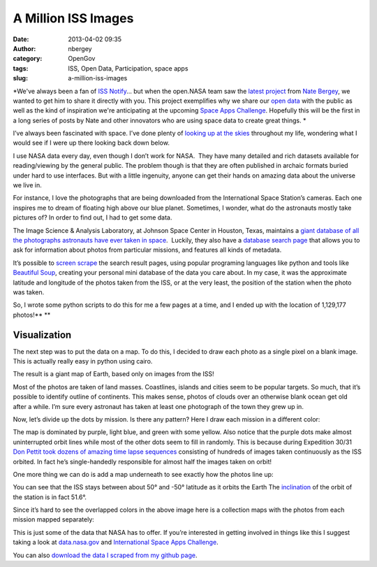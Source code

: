 A Million ISS Images
####################
:date: 2013-04-02 09:35
:author: nbergey
:category: OpenGov
:tags: ISS, Open Data, Participation, space apps
:slug: a-million-iss-images

*We've always been a fan of `ISS Notify`_... but when the open.NASA team
saw the `latest project`_ from `Nate Bergey`_, we wanted to get him to
share it directly with you. This project exemplifies why we share our
`open data`_ with the public as well as the kind of inspiration we're
anticipating at the upcoming `Space Apps Challenge`_. Hopefully this
will be the first in a long series of posts by Nate and other innovators
who are using space data to create great things. *

I’ve always been fascinated with space. I’ve done plenty of `looking up
at the skies`_ throughout my life, wondering what I would see if I were
up there looking back down below.

I use NASA data every day, even though I don’t work for NASA.  They have
many detailed and rich datasets available for reading/viewing by the
general public. The problem though is that they are often published in
archaic formats buried under hard to use interfaces. But with a little
ingenuity, anyone can get their hands on amazing data about the universe
we live in.

For instance, I love the photographs that are being downloaded from the
International Space Station’s cameras. Each one inspires me to dream of
floating high above our blue planet. Sometimes, I wonder, what do the
astronauts mostly take pictures of? In order to find out, I had to get
some data.

The Image Science & Analysis Laboratory, at Johnson Space Center in
Houston, Texas, maintains a `giant database of all the photographs
astronauts have ever taken in space`_.  Luckily, they also have a
`database search page`_ that allows you to ask for information about
photos from particular missions, and features all kinds of metadata.

It’s possible to `screen scrape`_ the search result pages, using popular
programing languages like python and tools like `Beautiful Soup`_,
creating your personal mini database of the data you care about. In my
case, it was the approximate latitude and longitude of the photos taken
from the ISS, or at the very least, the position of the station when the
photo was taken.

So, I wrote some python scripts to do this for me a few pages at a time,
and I ended up with the location of 1,129,177 photos!\ ** **

Visualization
=============

The next step was to put the data on a map. To do this, I decided to
draw each photo as a single pixel on a blank image. This is actually
really easy in python using cairo.

The result is a giant map of Earth, based only on images from the ISS!

|All ISS|

Most of the photos are taken of land masses. Coastlines, islands and
cities seem to be popular targets. So much, that it’s possible to
identify outline of continents. This makes sense, photos of clouds over
an otherwise blank ocean get old after a while. I’m sure every astronaut
has taken at least one photograph of the town they grew up in.

Now, let’s divide up the dots by mission. Is there any pattern? Here I
draw each mission in a different color:

|All ISS Missions|

The map is dominated by purple, light blue, and green with some yellow.
Also notice that the purple dots make almost uninterrupted orbit lines
while most of the other dots seem to fill in randomly. This is because
during Expedition 30/31 `Don Pettit took dozens of amazing time lapse
sequences`_ consisting of hundreds of images taken continuously as the
ISS orbited. In fact he’s single-handedly responsible for almost half
the images taken on orbit!

One more thing we can do is add a map underneath to see exactly how the
photos line up:

|All ISS Missions by Map|

You can see that the ISS stays between about 50° and -50° latitude as it
orbits the Earth The `inclination`_ of the orbit of the station is in
fact 51.6°.

Since it’s hard to see the overlapped colors in the above image here is
a collection maps with the photos from each mission mapped separately:

|Multiple Maps|

This is just some of the data that NASA has to offer. If you’re
interested in getting involved in things like this I suggest taking a
look at `data.nasa.gov`_ and `International Space Apps Challenge`_.

You can also `download the data I scraped from my github page`_.

 

.. _ISS Notify: http://mechanicalintegrator.com/2011/iss-notify/
.. _latest project: http://natronics.github.com/ISS-photo-locations/
.. _Nate Bergey: https://twitter.com/natronics
.. _open data: http://data.nasa.gov/
.. _Space Apps Challenge: http://spaceappschallenge.org/
.. _looking up at the skies: http://www.flickr.com/photos/natronics/5310760993/
.. _giant database of all the photographs astronauts have ever taken in space: http://eol.jsc.nasa.gov/
.. _database search page: http://eol.jsc.nasa.gov/sseop/mrf.htm
.. _screen scrape: http://en.wikipedia.org/wiki/Web_scraping
.. _Beautiful Soup: http://www.crummy.com/software/BeautifulSoup/
.. _Don Pettit took dozens of amazing time lapse sequences: http://vimeo.com/61083440
.. _inclination: http://en.wikipedia.org/wiki/Orbital_inclination
.. _data.nasa.gov: http://data.nasa.gov/
.. _International Space Apps Challenge: http://spaceappschallenge.org/
.. _download the data I scraped from my github page: http://natronics.github.com/ISS-photo-locations/

.. |All ISS| image:: http://open.nasa.gov/wp-content/uploads/2013/04/all_iss.preview.png
   :target: http://open.nasa.gov/wp-content/uploads/2013/04/all_iss.preview.png
.. |All ISS Missions| image:: http://open.nasa.gov/wp-content/uploads/2013/04/all_iss_missions.preview.png
   :target: http://open.nasa.gov/wp-content/uploads/2013/04/all_iss_missions.preview.png
.. |All ISS Missions by Map| image:: http://open.nasa.gov/wp-content/uploads/2013/04/all_iss_missions_map.preview.png
   :target: http://open.nasa.gov/wp-content/uploads/2013/04/all_iss_missions_map.preview.png
.. |Multiple Maps| image:: http://open.nasa.gov/wp-content/uploads/2013/04/small_mult.preview.png
   :target: http://open.nasa.gov/wp-content/uploads/2013/04/small_mult.preview.png
